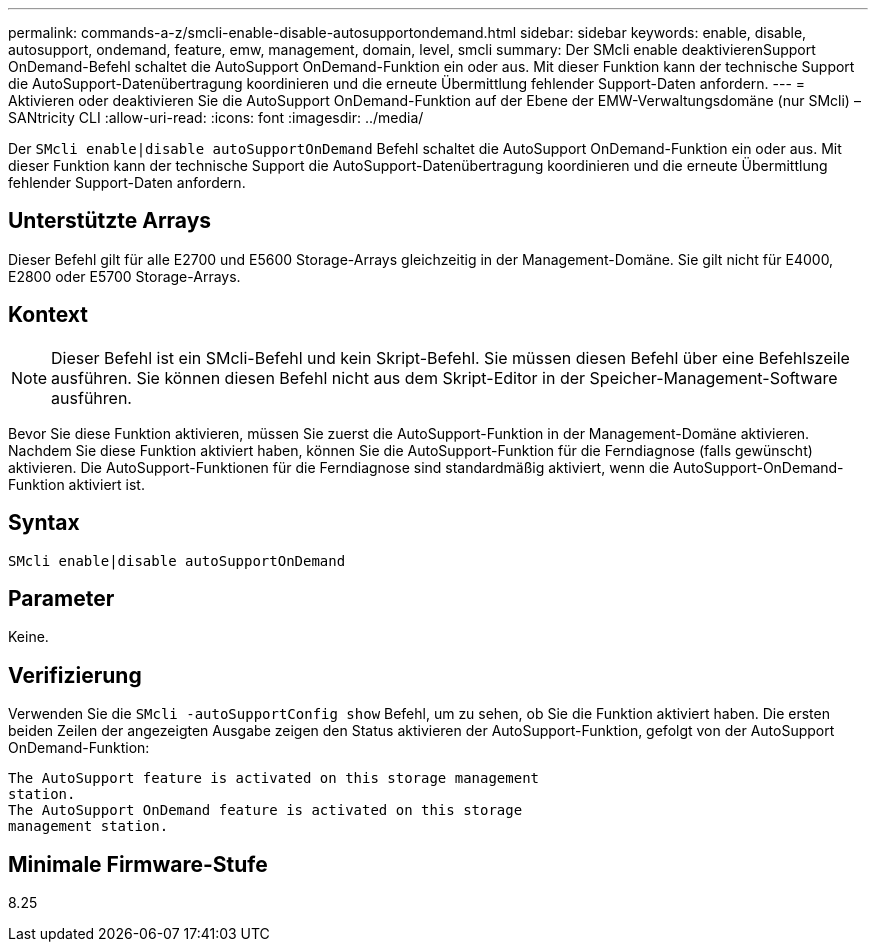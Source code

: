 ---
permalink: commands-a-z/smcli-enable-disable-autosupportondemand.html 
sidebar: sidebar 
keywords: enable, disable, autosupport, ondemand, feature, emw, management, domain, level, smcli 
summary: Der SMcli enable deaktivierenSupport OnDemand-Befehl schaltet die AutoSupport OnDemand-Funktion ein oder aus. Mit dieser Funktion kann der technische Support die AutoSupport-Datenübertragung koordinieren und die erneute Übermittlung fehlender Support-Daten anfordern. 
---
= Aktivieren oder deaktivieren Sie die AutoSupport OnDemand-Funktion auf der Ebene der EMW-Verwaltungsdomäne (nur SMcli) – SANtricity CLI
:allow-uri-read: 
:icons: font
:imagesdir: ../media/


[role="lead"]
Der `SMcli enable|disable autoSupportOnDemand` Befehl schaltet die AutoSupport OnDemand-Funktion ein oder aus. Mit dieser Funktion kann der technische Support die AutoSupport-Datenübertragung koordinieren und die erneute Übermittlung fehlender Support-Daten anfordern.



== Unterstützte Arrays

Dieser Befehl gilt für alle E2700 und E5600 Storage-Arrays gleichzeitig in der Management-Domäne. Sie gilt nicht für E4000, E2800 oder E5700 Storage-Arrays.



== Kontext

[NOTE]
====
Dieser Befehl ist ein SMcli-Befehl und kein Skript-Befehl. Sie müssen diesen Befehl über eine Befehlszeile ausführen. Sie können diesen Befehl nicht aus dem Skript-Editor in der Speicher-Management-Software ausführen.

====
Bevor Sie diese Funktion aktivieren, müssen Sie zuerst die AutoSupport-Funktion in der Management-Domäne aktivieren. Nachdem Sie diese Funktion aktiviert haben, können Sie die AutoSupport-Funktion für die Ferndiagnose (falls gewünscht) aktivieren. Die AutoSupport-Funktionen für die Ferndiagnose sind standardmäßig aktiviert, wenn die AutoSupport-OnDemand-Funktion aktiviert ist.



== Syntax

[source, cli]
----
SMcli enable|disable autoSupportOnDemand
----


== Parameter

Keine.



== Verifizierung

Verwenden Sie die `SMcli -autoSupportConfig show` Befehl, um zu sehen, ob Sie die Funktion aktiviert haben. Die ersten beiden Zeilen der angezeigten Ausgabe zeigen den Status aktivieren der AutoSupport-Funktion, gefolgt von der AutoSupport OnDemand-Funktion:

[listing]
----
The AutoSupport feature is activated on this storage management
station.
The AutoSupport OnDemand feature is activated on this storage
management station.
----


== Minimale Firmware-Stufe

8.25
